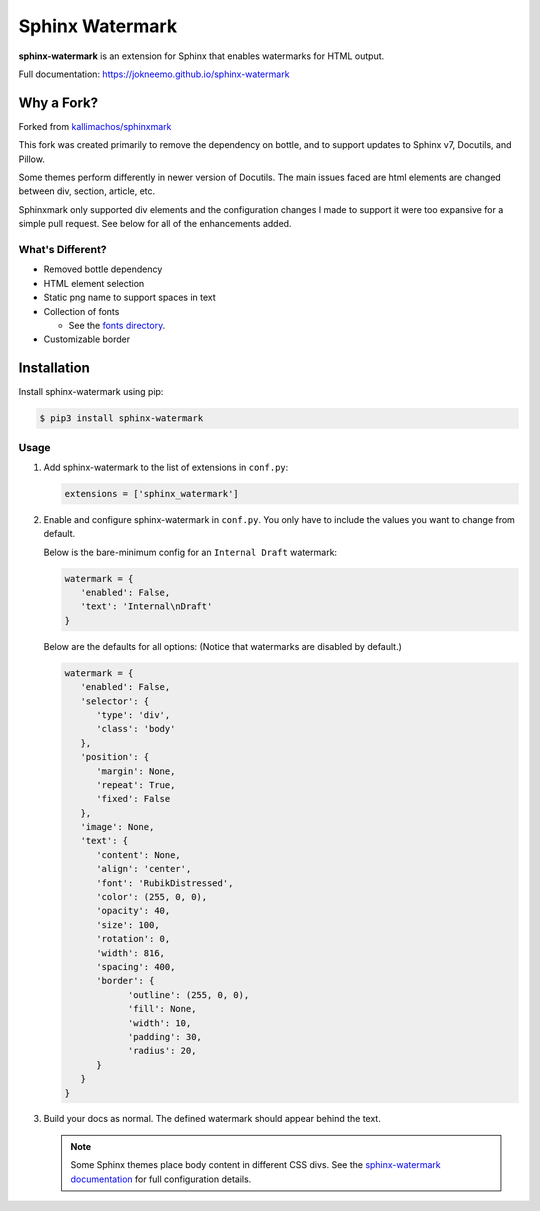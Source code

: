 ================
Sphinx Watermark
================
.. image:: https://img.shields.io/badge/License-GPL%20v3-blue.svg
   :target: https://www.gnu.org/licenses/gpl-3.0
   :alt: GPL3 License

.. image:: https://api.codeclimate.com/v1/badges/d689b89f5ae6836ad88c/maintainability
   :target: https://codeclimate.com/github/JoKneeMo/sphinx-watermark/maintainability
   :alt: Maintainability

.. image:: https://img.shields.io/pypi/status/sphinx-watermark.svg?style=flat
   :target: https://pypi.python.org/pypi/sphinx-watermark
   :alt: Project Status

.. image:: https://img.shields.io/pypi/v/sphinx-watermark.svg?style=flat
   :target: https://pypi.python.org/pypi/sphinx-watermark
   :alt: Package Version


**sphinx-watermark** is an extension for Sphinx that enables watermarks for
HTML output.

Full documentation: https://jokneemo.github.io/sphinx-watermark


***********
Why a Fork?
***********
Forked from `kallimachos/sphinxmark <https://github.com/kallimachos/sphinxmark/tree/0762fdef2eabead5edf99e393becc2cd5a926f11>`_

This fork was created primarily to remove the dependency on bottle, and to
support updates to Sphinx v7, Docutils, and Pillow.

Some themes perform differently in newer version of Docutils.
The main issues faced are html elements are changed between div, section,
article, etc.

Sphinxmark only supported div elements and the configuration changes I made to
support it were too expansive for a simple pull request. See below for all of
the enhancements added.


What's Different?
~~~~~~~~~~~~~~~~~
- Removed bottle dependency
- HTML element selection
- Static png name to support spaces in text
- Collection of fonts

  - See the `fonts directory <https://github.com/JoKneeMo/sphinx-watermark/tree/main/sphinx_watermark/fonts>`_.

- Customizable border


************
Installation
************

Install sphinx-watermark using pip:

.. code-block:: bash

   $ pip3 install sphinx-watermark


Usage
~~~~~

#. Add sphinx-watermark to the list of extensions in ``conf.py``:

   .. code-block:: python

      extensions = ['sphinx_watermark']

#. Enable and configure sphinx-watermark in ``conf.py``.
   You only have to include the values you want to change from default.

   Below is the bare-minimum config for an ``Internal Draft`` watermark:

   .. code-block:: python

      watermark = {
         'enabled': False,
         'text': 'Internal\nDraft'
      }


   Below are the defaults for all options:
   (Notice that watermarks are disabled by default.)

   .. code-block:: python

      watermark = {
         'enabled': False,
         'selector': {
            'type': 'div',
            'class': 'body'
         },
         'position': {
            'margin': None,
            'repeat': True,
            'fixed': False
         },
         'image': None,
         'text': {
            'content': None,
            'align': 'center',
            'font': 'RubikDistressed',
            'color': (255, 0, 0),
            'opacity': 40,
            'size': 100,
            'rotation': 0,
            'width': 816,
            'spacing': 400,
            'border': {
                  'outline': (255, 0, 0),
                  'fill': None,
                  'width': 10,
                  'padding': 30,
                  'radius': 20,
            }
         }
      }

#. Build your docs as normal. The defined watermark should appear behind the text.

   .. note::

      Some Sphinx themes place body content in different CSS divs.
      See the `sphinx-watermark documentation <https://jokneemo.github.io/sphinx-watermark/>`_
      for full configuration details.
